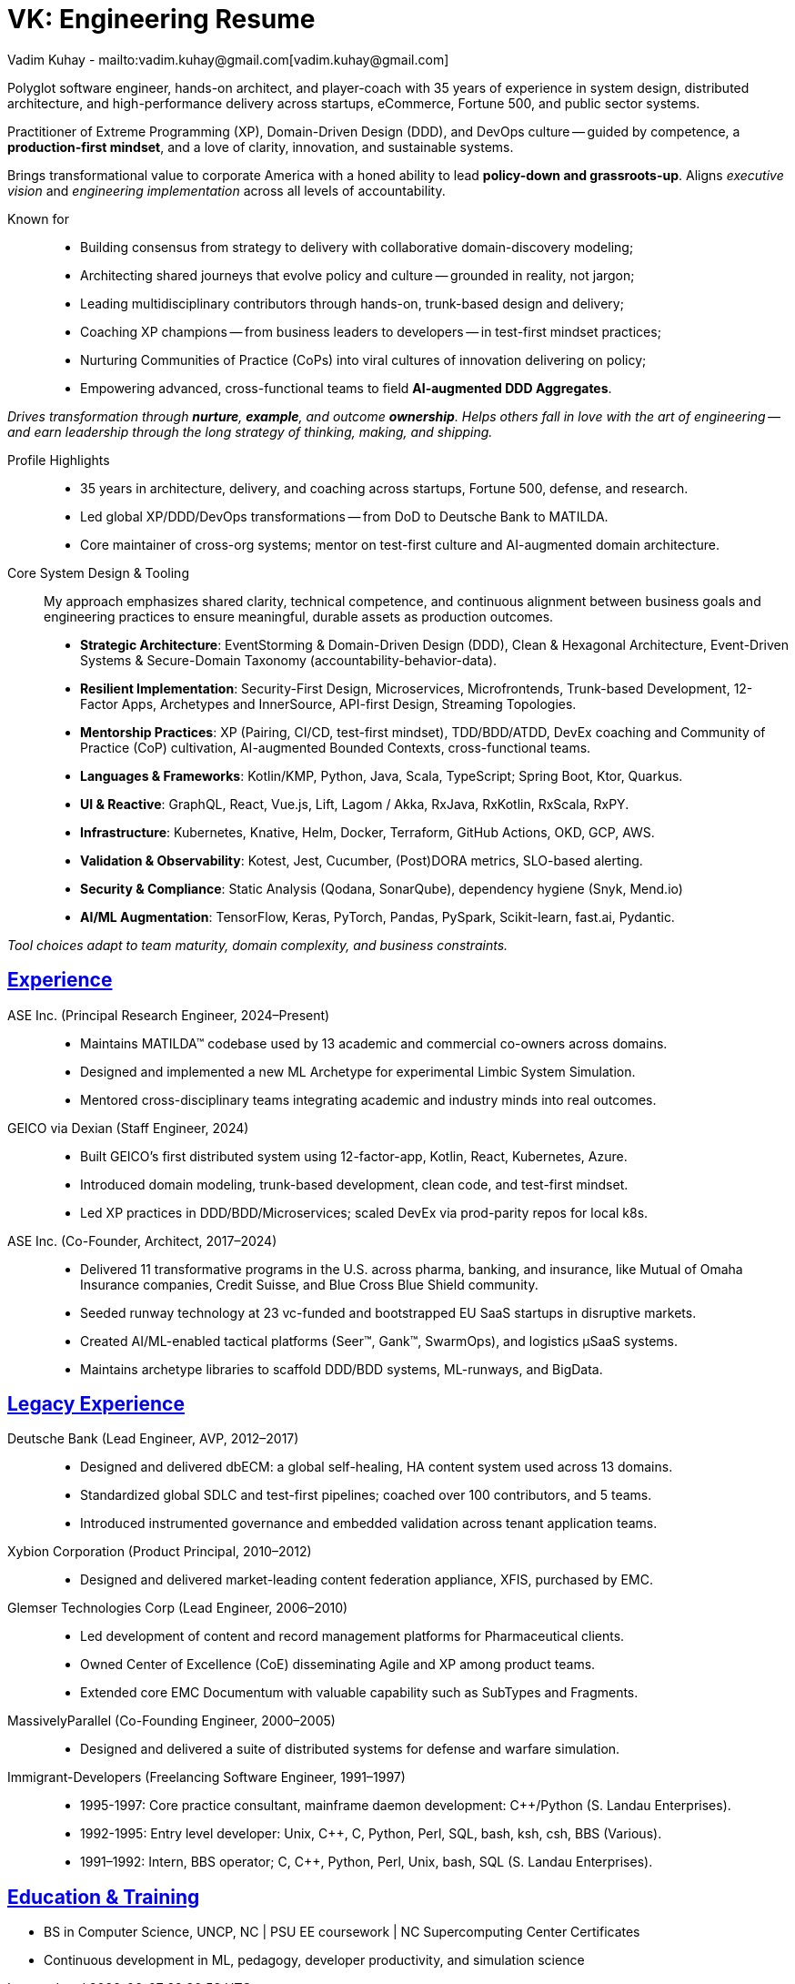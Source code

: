 = VK: Engineering Resume
Vadim Kuhay - mailto:vadim.kuhay@gmail.com[vadim.kuhay@gmail.com]
:description: Vadim Kuhay is a polyglot software engineer, hands-on architect, and player-coach with 35 years of experience in fielding competitive software.
:doctype: article
:sectanchors:
:sectlinks:
:table-caption: Exposition
:keywords: resume kuhay rdd13r
:icons: font
:!toc:
:toclevels: 1
:toc-title: Resume Overview
:imagesdir: ./images
:includedir: ./fragments
:pdf-themesdir: ./themes
:pdf-theme: technical-resume
:inc-dir: {includedir}
ifdef::env-name[:relfilesuffix: .adoc]

Polyglot software engineer, hands-on architect, and player-coach with 35 years of experience in system design,
distributed architecture, and high-performance delivery across startups, eCommerce, Fortune 500, and public sector systems.

Practitioner of Extreme Programming (XP), Domain-Driven Design (DDD), and DevOps culture --
guided by competence, a *production-first mindset*, and a love of clarity, innovation, and sustainable systems.

Brings transformational value to corporate America with a honed ability to lead **policy-down and grassroots-up**.
Aligns _executive vision_ and _engineering implementation_ across all levels of accountability.

Known for::
- Building consensus from strategy to delivery with collaborative domain-discovery modeling;
- Architecting shared journeys that evolve policy and culture -- grounded in reality, not jargon;
- Leading multidisciplinary contributors through hands-on, trunk-based design and delivery;
- Coaching XP champions -- from business leaders to developers -- in test-first mindset practices;
- Nurturing Communities of Practice (CoPs) into viral cultures of innovation delivering on policy;
- Empowering advanced, cross-functional teams to field *AI-augmented DDD Aggregates*.

_Drives transformation through *nurture*, *example*, and outcome *ownership*.
Helps others fall in love with the art of engineering --
and earn leadership through the long strategy of thinking, making, and shipping._


Profile Highlights::

* 35 years in architecture, delivery, and coaching across startups, Fortune 500, defense, and research.
* Led global XP/DDD/DevOps transformations -- from DoD to Deutsche Bank to MATILDA.
* Core maintainer of cross-org systems; mentor on test-first culture and AI-augmented domain architecture.


Core System Design & Tooling::

My approach emphasizes shared clarity, technical competence,
and continuous alignment between business goals and engineering practices
to ensure meaningful, durable assets as production outcomes.

* **Strategic Architecture**: EventStorming & Domain-Driven Design (DDD), Clean & Hexagonal Architecture, Event-Driven Systems & Secure-Domain Taxonomy (accountability-behavior-data).
* **Resilient Implementation**: Security-First Design, Microservices, Microfrontends, Trunk-based Development, 12-Factor Apps, Archetypes and InnerSource, API-first Design, Streaming Topologies.
* **Mentorship Practices**: XP (Pairing, CI/CD, test-first mindset), TDD/BDD/ATDD, DevEx coaching and Community of Practice (CoP) cultivation, AI-augmented Bounded Contexts, cross-functional teams.
* **Languages & Frameworks**: Kotlin/KMP, Python, Java, Scala, TypeScript; Spring Boot, Ktor, Quarkus.
* **UI & Reactive**: GraphQL, React, Vue.js, Lift, Lagom / Akka, RxJava, RxKotlin, RxScala, RxPY.
* **Infrastructure**: Kubernetes, Knative, Helm, Docker, Terraform, GitHub Actions, OKD, GCP, AWS.
* **Validation & Observability**: Kotest, Jest, Cucumber, (Post)DORA metrics, SLO-based alerting.
* **Security & Compliance**: Static Analysis (Qodana, SonarQube), dependency hygiene (Snyk, Mend.io)
* **AI/ML Augmentation**: TensorFlow, Keras, PyTorch, Pandas, PySpark, Scikit-learn, fast.ai, Pydantic.

[.text-center]
_Tool choices adapt to team maturity, domain complexity, and business constraints._

<<<

== Experience

ASE Inc. (Principal Research Engineer, 2024–Present)::

* Maintains MATILDA™ codebase used by 13 academic and commercial co-owners across domains.
* Designed and implemented a new ML Archetype for experimental Limbic System Simulation.
* Mentored cross-disciplinary teams integrating academic and industry minds into real outcomes.


GEICO via Dexian (Staff Engineer, 2024)::

* Built GEICO’s first distributed system using 12-factor-app, Kotlin, React, Kubernetes, Azure.
* Introduced domain modeling, trunk-based development, clean code, and test-first mindset.
* Led XP practices in DDD/BDD/Microservices; scaled DevEx via prod-parity repos for local k8s.

ASE Inc. (Co-Founder, Architect, 2017–2024)::

* Delivered 11 transformative programs in the U.S. across pharma, banking, and insurance, like
Mutual of Omaha Insurance companies, Credit Suisse, and Blue Cross Blue Shield community.
* Seeded runway technology at 23 vc-funded and bootstrapped EU SaaS startups in disruptive markets.
* Created AI/ML-enabled tactical platforms (Seer™, Gank™, SwarmOps), and logistics µSaaS systems.
* Maintains archetype libraries to scaffold DDD/BDD systems, ML-runways, and BigData.

== Legacy Experience

Deutsche Bank (Lead Engineer, AVP, 2012–2017)::

* Designed and delivered dbECM: a global self-healing, HA content system used across 13 domains.
* Standardized global SDLC and test-first pipelines; coached over 100 contributors, and 5 teams.
* Introduced instrumented governance and embedded validation across tenant application teams.

Xybion Corporation (Product Principal, 2010–2012)::

* Designed and delivered market-leading content federation appliance, XFIS, purchased by EMC.

Glemser Technologies Corp (Lead Engineer, 2006–2010)::

* Led development of content and record management platforms for Pharmaceutical clients.
* Owned Center of Excellence (CoE) disseminating Agile and XP among product teams.
* Extended core EMC Documentum with valuable capability such as SubTypes and Fragments.

MassivelyParallel (Co-Founding Engineer, 2000–2005)::

* Designed and delivered a suite of distributed systems for defense and warfare simulation.

Immigrant-Developers (Freelancing Software Engineer, 1991–1997)::

* 1995-1997: Core practice consultant, mainframe daemon development: C++/Python (S. Landau Enterprises).
* 1992-1995: Entry level developer: Unix, C++, C, Python, Perl, SQL, bash, ksh, csh, BBS (Various).
* 1991–1992: Intern, BBS operator; C, C++, Python, Perl, Unix, bash, SQL (S. Landau Enterprises).

== Education & Training

* BS in Computer Science, UNCP, NC  | PSU EE coursework | NC Supercomputing Center Certificates
* Continuous development in ML, pedagogy, developer productivity, and simulation science
